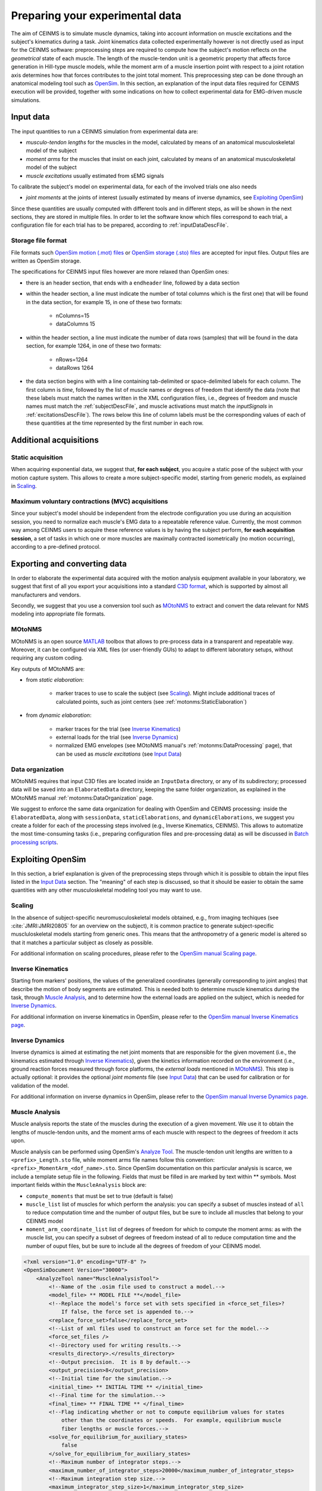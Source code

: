 .. _prepareExperimentalData:

Preparing your experimental data
################################

The aim of CEINMS is to simulate muscle dynamics, taking into account information on muscle excitations and the subject's kinematics during a task. Joint kinematics data collected experimentally however is not directly used as input for the CEINMS software: preprocessing steps are required to compute how the subject's motion reflects on the *geometrical* state of each muscle. The length of the muscle-tendon unit is a geometric property that affects force generation in Hill-type muscle models, while the moment arm of a muscle insertion point with respect to a joint rotation axis determines how that forces contributes to the joint total moment. This preprocessing step can be done through an anatomical modeling tool such as `OpenSim <http://simtk.org/home/opensim>`_.
In this section, an explanation of the input data files required for CEINMS execution will be provided, together with some indications on how to collect experimental data for EMG-driven muscle simulations.

.. _prepareDataInputData:

Input data
===========

The input quantities to run a CEINMS simulation from experimental data are:

- *musculo-tendon lengths* for the muscles in the model, calculated by means of an anatomical musculoskeletal model of the subject
- *moment arms* for the muscles that insist on each joint, calculated by means of an anatomical musculoskeletal model of the subject
- *muscle excitations* usually estimated from sEMG signals

To calibrate the subject's model on experimental data, for each of the involved trials one also needs

- *joint moments* at the joints of interest (usually estimated by means of inverse dynamics, see `Exploiting OpenSim`_)

Since these quantities are usually computed with different tools and in different steps, as will be shown in the next sections, they are stored in multiple files. In order to let the software know which files correspond to each trial, a configuration file for each trial has to be prepared, according to :ref:`inputDataDescFile`.

Storage file format
~~~~~~~~~~~~~~~~~~~~
File formats such `OpenSim motion (.mot) files <http://simtk-confluence.stanford.edu:8080/display/OpenSim/Motion+(.mot)+Files>`_ or `OpenSim storage (.sto) files <http://simtk-confluence.stanford.edu:8080/display/OpenSim/Storage+(.sto)+Files>`_ are accepted for input files. Output files are written as OpenSim storage.

The specifications for CEINMS input files however are more relaxed than OpenSim ones:

- there is an header section, that ends with a ``endheader`` line, followed by a data section
- within the header section, a line must indicate the number of total columns which is the first one) that will be found in the data section, for example 15, in one of these two formats:

    - nColumns=15
    - dataColumns 15

- within the header section, a line must indicate the number of data rows (samples) that will be found in the data section, for example 1264, in one of these two formats:

    - nRows=1264
    - dataRows 1264

- the data section begins with with a line containing tab-delimited or space-delimited labels for each column. The first column is *time*, followed by the list of muscle names or degrees of freedom that identify the data (note that these labels must match the names written in the XML configuration files, i.e., degrees of freedom and muscle names must match the :ref:`subjectDescFile`, and muscle activations must match the *inputSignals* in :ref:`excitationsDescFile`). The rows below this line of column labels must be the corresponding values of each of these quantities at the time represented by the first number in each row.


Additional acquisitions
=======================

Static acquisition
~~~~~~~~~~~~~~~~~~

When acquiring exponential data, we suggest that,  **for each subject**, you acquire a static pose of the subject with your motion capture system. This allows to create a more subject-specific model, starting from generic models, as explained in `Scaling`_.

Maximum voluntary contractions (MVC) acquisitions
~~~~~~~~~~~~~~~~~~~~~~~~~~~~~~~~~~~~~~~~~~~~~~~~~

Since your subject's model should be independent from the electrode configuration you use during an acquisition session, you need to normalize each muscle's EMG data to a repeatable reference value.
Currently, the most common way among CEINMS users to acquire these reference values is by having the subject perform, **for each acquisition session**, a set of tasks in which one or more muscles are maximally contracted isometrically (no motion occurring), according to a pre-defined protocol.


Exporting and converting data
=============================

In order to elaborate the experimental data acquired with the motion analysis equipment available in your laboratory, we suggest that first of all you export your acquisitions into a standard `C3D format <http://www.c3d.org/>`_, which is supported by almost all manufacturers and vendors.

Secondly, we suggest that you use a conversion tool such as `MOtoNMS <https://simtk.org/home/motonms>`_ to extract and convert the data relevant for NMS modeling into appropriate file formats.

MOtoNMS
~~~~~~~

MOtoNMS is an open source `MATLAB <http://www.mathworks.com/products/matlab/>`_ toolbox that allows to pre-process data in a transparent and repeatable way. Moreover, it can be configured via XML files (or user-friendly GUIs) to adapt to different laboratory setups, without requiring any custom coding.

Key outputs of MOtoNMS are:

- from *static elaboration*:

    - marker traces to use to scale the subject (see `Scaling`_). Might include additional traces of calculated points, such as joint centers (see :ref:`motonms:StaticElaboration`)

- from *dynamic elaboration*:

    - marker traces for the trial (see `Inverse Kinematics`_)
    - external loads for the trial (see `Inverse Dynamics`_)
    - normalized EMG envelopes (see MOtoNMS manual's :ref:`motonms:DataProcessing` page), that can be used as *muscle excitations* (see `Input Data`_)


Data organization
~~~~~~~~~~~~~~~~~

MOtoNMS requires that input C3D files are located inside an ``InputData`` directory, or any of its subdirectory; processed data will be saved into an ``ElaboratedData`` directory, keeping the same folder organization, as explained in the MOtoNMS manual :ref:`motonms:DataOrganization` page.

We suggest to enforce the same data organization for dealing with OpenSim and CEINMS processing: inside the ``ElaboratedData``, along with ``sessionData``, ``staticElaborations``, and ``dynamicElaborations``, we suggest you create a folder for each of the processing steps involved (e.g., Inverse Kinematics, CEINMS). This allows to automatize the most time-consuming tasks (i.e., preparing configuration files and pre-processing data) as will be discussed in `Batch processing scripts`_.



Exploiting OpenSim
==================

In this section, a brief explanation is given of the preprocessing steps through which it is possible to obtain the input files listed in the `Input Data`_ section. The "meaning" of each step is discussed, so that it should be easier to obtain the same quantities with any other musculoskeletal modeling tool you may want to use.

Scaling
~~~~~~~

In the absence of subject-specific neuromusculoskeletal models obtained, e.g., from imaging techiques (see :cite:`JMRI:JMRI20805` for an overview on the subject), it is common practice to generate subject-specific muscluloskeletal models starting from generic ones. This means that the anthropometry of a generic model is altered so that it matches a particular subject as closely as possible.

For additional information on scaling procedures, please refer to the `OpenSim manual Scaling page <http://simtk-confluence.stanford.edu:8080/display/OpenSim/Scaling>`_.

Inverse Kinematics
~~~~~~~~~~~~~~~~~~~

Starting from markers' positions, the values of the generalized coordinates (generally corresponding to joint angles) that describe the motion of body segments are estimated. This is needed both to determine muscle kinematics during the task, through `Muscle Analysis`_, and to determine how the external loads are applied on the subject, which is needed for `Inverse Dynamics`_.

For additional information on inverse kinematics in OpenSim, please refer to the `OpenSim manual Inverse Kinematics page <http://simtk-confluence.stanford.edu:8080/display/OpenSim/Inverse+Kinematics>`_.

Inverse Dynamics
~~~~~~~~~~~~~~~~

Inverse dynamics is aimed at estimating the net joint moments that are responsible for the given movement (i.e., the kinematics estimated through `Inverse Kinematics`_), given the kinetics information recorded on the environment (i.e., ground reaction forces measured through force platforms, the *external loads* mentioned in `MOtoNMS`_).
This step is actually optional: it provides the optional *joint moments* file (see `Input Data`_) that can be used for calibration or for validation of the model.

For additional information on inverse dynamics in OpenSim, please refer to the `OpenSim manual Inverse Dynamics page <http://simtk-confluence.stanford.edu:8080/display/OpenSim/Inverse+Dynamics>`_.

Muscle Analysis
~~~~~~~~~~~~~~~

Muscle analysis reports the state of the muscles during the execution of a given movement. We use it to obtain the lengths of muscle-tendon units, and the moment arms of each muscle with respect to the degrees of freedom it acts upon.

Muscle analysis can be performed using OpenSim's `Analyze Tool <http://simtk-confluence.stanford.edu:8080/display/OpenSim/Analyses>`_. The muscle-tendon unit lengths are written to a ``<prefix>_Length.sto`` file, while moment arms file names follow this convention: ``<prefix>_MomentArm_<dof_name>.sto``.
Since OpenSim documentation on this particular analysis is scarce, we include a template setup file in the following. Fields that must be filled in are marked by text within \*\* symbols.
Most important fields within the ``MuscleAnalysis`` block are:

- ``compute_moments`` that must be set to true (default is false)
- ``muscle_list`` list of muscles for which perform the analysis: you can specify a subset of muscles instead of ``all`` to reduce computation time and the number of output files, but be sure to include all muscles that belong to your CEINMS model
- ``moment_arm_coordinate_list`` list of degrees of freedom for which to compute the moment arms: as with the muscle list, you can specify a subset of degrees of freedom instead of all to reduce computation time and the number of ouput files, but be sure to include all the degrees of freedom of your CEINMS model.



.. code-block:: xml

    <?xml version="1.0" encoding="UTF-8" ?>
    <OpenSimDocument Version="30000">
        <AnalyzeTool name="MuscleAnalysisTool">
            <!--Name of the .osim file used to construct a model.-->
            <model_file> ** MODEL FILE **</model_file>
            <!--Replace the model's force set with sets specified in <force_set_files>?
                If false, the force set is appended to.-->
            <replace_force_set>false</replace_force_set>
            <!--List of xml files used to construct an force set for the model.-->
            <force_set_files />
            <!--Directory used for writing results.-->
            <results_directory>.</results_directory>
            <!--Output precision.  It is 8 by default.-->
            <output_precision>8</output_precision>
            <!--Initial time for the simulation.-->
            <initial_time> ** INITIAL TIME ** </initial_time>
            <!--Final time for the simulation.-->
            <final_time> ** FINAL TIME ** </final_time>
            <!--Flag indicating whether or not to compute equilibrium values for states
                other than the coordinates or speeds.  For example, equilibrium muscle
                fiber lengths or muscle forces.-->
            <solve_for_equilibrium_for_auxiliary_states>
                false
            </solve_for_equilibrium_for_auxiliary_states>
            <!--Maximum number of integrator steps.-->
            <maximum_number_of_integrator_steps>20000</maximum_number_of_integrator_steps>
            <!--Maximum integration step size.-->
            <maximum_integrator_step_size>1</maximum_integrator_step_size>
            <!--Minimum integration step size.-->
            <minimum_integrator_step_size>1e-008</minimum_integrator_step_size>
            <!--Integrator error tolerance. When the error is greater,
                the integrator step size is decreased.-->
            <integrator_error_tolerance>1e-005</integrator_error_tolerance>
            <!--Set of analyses to be run during the investigation.-->
            <AnalysisSet name="Analyses">
                <objects>
                    <MuscleAnalysis name="MuscleAnalysis">
                        <!--Flag (true or false) specifying whether whether on.
                            True by default.-->
                        <on>true</on>
                        <!--Start time.-->
                        <start_time> ** INITIAL TIME, AS ABOVE ** </start_time>
                        <!--End time.-->
                        <end_time> ** FINAL TIME, AS ABOVE ** </end_time>
                        <!--Specifies how often to store results during a simulation.
                            More specifically, the interval (a positive integer) specifies
                            how many successful integration steps should be taken before
                            results are recorded again.-->
                        <step_interval>1</step_interval>
                        <!--Flag (true or false) indicating whether the results are
                            in degrees or not.-->
                        <in_degrees>true</in_degrees>
                        <!--List of muscles for which to perform the analysis. Use 'all' to
                            perform the analysis for all muscles.-->
                        <muscle_list> all</muscle_list>
                        <!--List of generalized coordinates for which to compute moment arms.
                            Use 'all' to compute for all coordinates.-->
                        <moment_arm_coordinate_list> all</moment_arm_coordinate_list>
                        <!--Flag indicating whether moments should be computed.-->
                        <compute_moments>true</compute_moments>
                    </MuscleAnalysis>
                </objects>
                <groups />
            </AnalysisSet>
            <!--Controller objects in the model.-->
            <ControllerSet name="Controllers">
                <objects />
                <groups />
            </ControllerSet>
            <!--XML file (.xml) containing the forces applied to the model as ExternalLoads.-->
            <external_loads_file> ** EXTERNAL LOADS FILE (optional) ** </external_loads_file>
            <!--Storage file (.sto) containing the time history of states for the model.-->
            <states_file />
            <!--Motion file (.mot) or storage file (.sto) containing the time history of the
                generalized coordinates for the model. These can be specified in place of
                the states file.-->
            <coordinates_file> ** OUTPUT FILE FROM INVERSE KINEMATICS** </coordinates_file>
            <!--Storage file (.sto) containing the time history of the generalized speeds
                for the model. If coordinates_file is used in place of states_file, these can be
                optionally set as well to give the speeds. If not specified, speeds will be
                computed from coordinates by differentiation.-->
            <speeds_file />
            <!--Low-pass cut-off frequency for filtering the coordinates_file data
                (currently does not apply to states_file or speeds_file). A negative value
                results in no filtering. The default value is -1.0, so no filtering.-->
            <lowpass_cutoff_frequency_for_coordinates>
                -1
            </lowpass_cutoff_frequency_for_coordinates>
        </AnalyzeTool>
    </OpenSimDocument>


Batch processing scripts
~~~~~~~~~~~~~~~~~~~~~~~~

If you have many experimental trials to process, we warmly suggest that you automatize this pre-processing pipeline (from inverse kinematics onward). A simple way is to use scripts that customize template setup files with the actual paths of data files to use. This is most easy when you enforce a clear data organization scheme, as suggested in section `Data organization`_.

Examples of such scripts for inverse kinematics and inverse dynamics are available at `<https://github.com/RehabEngGroup/OpenSimProcessingScripts>`_.

.. important::

    Performing these steps automatically does not ensure that the results are correct. You should **always** check the results and, if they do not look plausible, check that that the template setup files are correct for your type of data/experiments, and that the setup files are generated correctly.

You may also want to automatize the creation of :ref:`trial (input) data description files <inputDataDescFile>`.


.. only:: html

    .. rubric:: Bibliography

.. bibliography:: litManuals.bib
    :cited:
